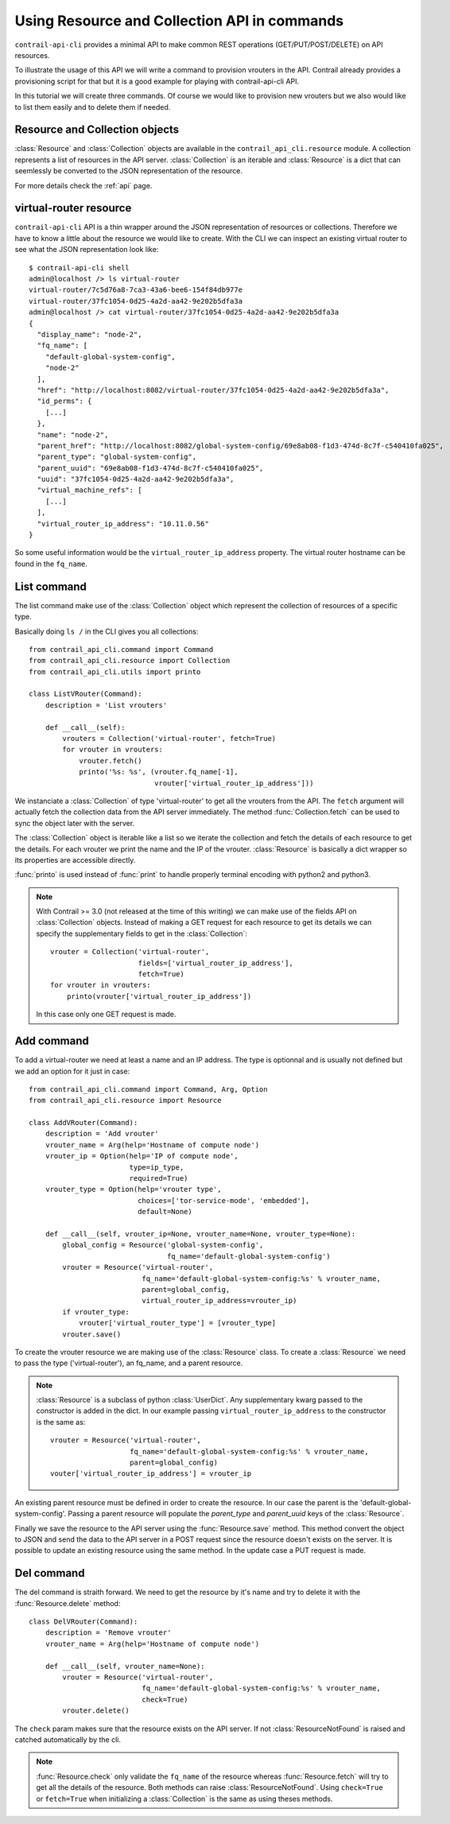 Using Resource and Collection API in commands
=============================================

``contrail-api-cli`` provides a minimal API to make common REST operations
(GET/PUT/POST/DELETE) on API resources.

To illustrate the usage of this API we will write a command to provision
vrouters in the API. Contrail already provides a provisioning script for
that but it is a good example for playing with contrail-api-cli API.

In this tutorial we will create three commands. Of course we would like to
provision new vrouters but we also would like to list them easily and to
delete them if needed.

Resource and Collection objects
-------------------------------

:class:`Resource` and :class:`Collection` objects are available in the
``contrail_api_cli.resource`` module. A collection represents
a list of resources in the API server. :class:`Collection` is an
iterable and :class:`Resource` is a dict that can seemlessly be
converted to the JSON representation of the resource.

For more details check the :ref:`api` page.

virtual-router resource
-----------------------

``contrail-api-cli`` API is a thin wrapper around the JSON representation of
resources or collections. Therefore we have to know a little about the
resource we would like to create. With the CLI we can inspect an existing
virtual router to see what the JSON representation look like::

    $ contrail-api-cli shell
    admin@localhost /> ls virtual-router
    virtual-router/7c5d76a8-7ca3-43a6-bee6-154f84db977e
    virtual-router/37fc1054-0d25-4a2d-aa42-9e202b5dfa3a
    admin@localhost /> cat virtual-router/37fc1054-0d25-4a2d-aa42-9e202b5dfa3a
    {
      "display_name": "node-2",
      "fq_name": [
        "default-global-system-config",
        "node-2"
      ],
      "href": "http://localhost:8082/virtual-router/37fc1054-0d25-4a2d-aa42-9e202b5dfa3a",
      "id_perms": {
        [...]
      },
      "name": "node-2",
      "parent_href": "http://localhost:8082/global-system-config/69e8ab08-f1d3-474d-8c7f-c540410fa025",
      "parent_type": "global-system-config",
      "parent_uuid": "69e8ab08-f1d3-474d-8c7f-c540410fa025",
      "uuid": "37fc1054-0d25-4a2d-aa42-9e202b5dfa3a",
      "virtual_machine_refs": [
        [...]
      ],
      "virtual_router_ip_address": "10.11.0.56"
    }


So some useful information would be the ``virtual_router_ip_address``
property. The virtual router hostname can be found in the ``fq_name``.

List command
------------

The list command make use of the :class:`Collection` object which represent the
collection of resources of a specific type.

Basically doing ``ls /`` in the CLI gives you all collections::

    from contrail_api_cli.command import Command
    from contrail_api_cli.resource import Collection
    from contrail_api_cli.utils import printo

    class ListVRouter(Command):
        description = 'List vrouters'

        def __call__(self):
            vrouters = Collection('virtual-router', fetch=True)
            for vrouter in vrouters:
                vrouter.fetch()
                printo('%s: %s', (vrouter.fq_name[-1],
                                  vrouter['virtual_router_ip_address']))

We instanciate a :class:`Collection` of type 'virtual-router' to get all the
vrouters from the API. The ``fetch`` argument will actually fetch the collection
data from the API server immediately. The method :func:`Collection.fetch` can
be used to sync the object later with the server.

The :class:`Collection` object is iterable like a list so we iterate the
collection and fetch the details of each resource to get the details. For
each vrouter we print the name and the IP of the vrouter. :class:`Resource`
is basically a dict wrapper so its properties are accessible directly.

:func:`printo` is used instead of :func:`print` to handle properly terminal
encoding with python2 and python3.

.. note::

    With Contrail >= 3.0 (not released at the time of this writing) we can make
    use of the fields API on :class:`Collection` objects. Instead of making a
    GET request for each resource to get its details we can specify the
    supplementary fields to get in the :class:`Collection`::

        vrouter = Collection('virtual-router',
                             fields=['virtual_router_ip_address'],
                             fetch=True)
        for vrouter in vrouters:
            printo(vrouter['virtual_router_ip_address'])

    In this case only one GET request is made.


Add command
-----------

To add a virtual-router we need at least a name and an IP address.
The type is optionnal and is usually not defined but we add an option
for it just in case::

    from contrail_api_cli.command import Command, Arg, Option
    from contrail_api_cli.resource import Resource

    class AddVRouter(Command):
        description = 'Add vrouter'
        vrouter_name = Arg(help='Hostname of compute node')
        vrouter_ip = Option(help='IP of compute node',
                            type=ip_type,
                            required=True)
        vrouter_type = Option(help='vrouter type',
                              choices=['tor-service-mode', 'embedded'],
                              default=None)

        def __call__(self, vrouter_ip=None, vrouter_name=None, vrouter_type=None):
            global_config = Resource('global-system-config',
                                     fq_name='default-global-system-config')
            vrouter = Resource('virtual-router',
                               fq_name='default-global-system-config:%s' % vrouter_name,
                               parent=global_config,
                               virtual_router_ip_address=vrouter_ip)
            if vrouter_type:
                vrouter['virtual_router_type'] = [vrouter_type]
            vrouter.save()

To create the vrouter resource we are making use of the :class:`Resource` class. To
create a :class:`Resource` we need to pass the type ('virtual-router'), an fq_name,
and a parent resource.

.. note::

    :class:`Resource` is a subclass of python :class:`UserDict`. Any supplementary
    kwarg passed to the constructor is added in the dict. In our example
    passing ``virtual_router_ip_address`` to the constructor is the same as::

        vrouter = Resource('virtual-router',
                           fq_name='default-global-system-config:%s' % vrouter_name,
                           parent=global_config)
        vouter['virtual_router_ip_address'] = vrouter_ip

An existing parent resource must be defined in order to create the resource. In
our case the parent is the 'default-global-system-config'. Passing a parent
resource will populate the `parent_type` and `parent_uuid` keys of the :class:`Resource`.

Finally we save the resource to the API server using the :func:`Resource.save` method. This
method convert the object to JSON and send the data to the API server in a POST request
since the resource doesn't exists on the server. It is possible to update an existing
resource using the same method. In the update case a PUT request is made.

Del command
-----------

The del command is straith forward. We need to get the resource by it's name
and try to delete it with the :func:`Resource.delete` method::

    class DelVRouter(Command):
        description = 'Remove vrouter'
        vrouter_name = Arg(help='Hostname of compute node')

        def __call__(self, vrouter_name=None):
            vrouter = Resource('virtual-router',
                               fq_name='default-global-system-config:%s' % vrouter_name,
                               check=True)
            vrouter.delete()

The ``check`` param makes sure that the resource exists on the API server. If not
:class:`ResourceNotFound` is raised and catched automatically by the cli.

.. note::

    :func:`Resource.check` only validate the ``fq_name`` of the resource
    whereas :func:`Resource.fetch` will try to get all the details of
    the resource. Both methods can raise :class:`ResourceNotFound`. Using
    ``check=True`` or ``fetch=True`` when initializing a :class:`Collection`
    is the same as using theses methods.
